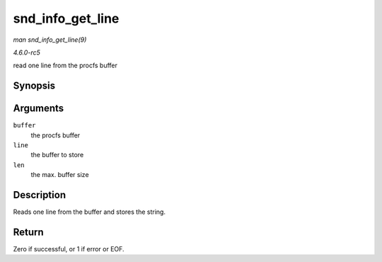 .. -*- coding: utf-8; mode: rst -*-

.. _API-snd-info-get-line:

=================
snd_info_get_line
=================

*man snd_info_get_line(9)*

*4.6.0-rc5*

read one line from the procfs buffer


Synopsis
========

.. c:function:: int snd_info_get_line( struct snd_info_buffer * buffer, char * line, int len )

Arguments
=========

``buffer``
    the procfs buffer

``line``
    the buffer to store

``len``
    the max. buffer size


Description
===========

Reads one line from the buffer and stores the string.


Return
======

Zero if successful, or 1 if error or EOF.


.. ------------------------------------------------------------------------------
.. This file was automatically converted from DocBook-XML with the dbxml
.. library (https://github.com/return42/sphkerneldoc). The origin XML comes
.. from the linux kernel, refer to:
..
.. * https://github.com/torvalds/linux/tree/master/Documentation/DocBook
.. ------------------------------------------------------------------------------
